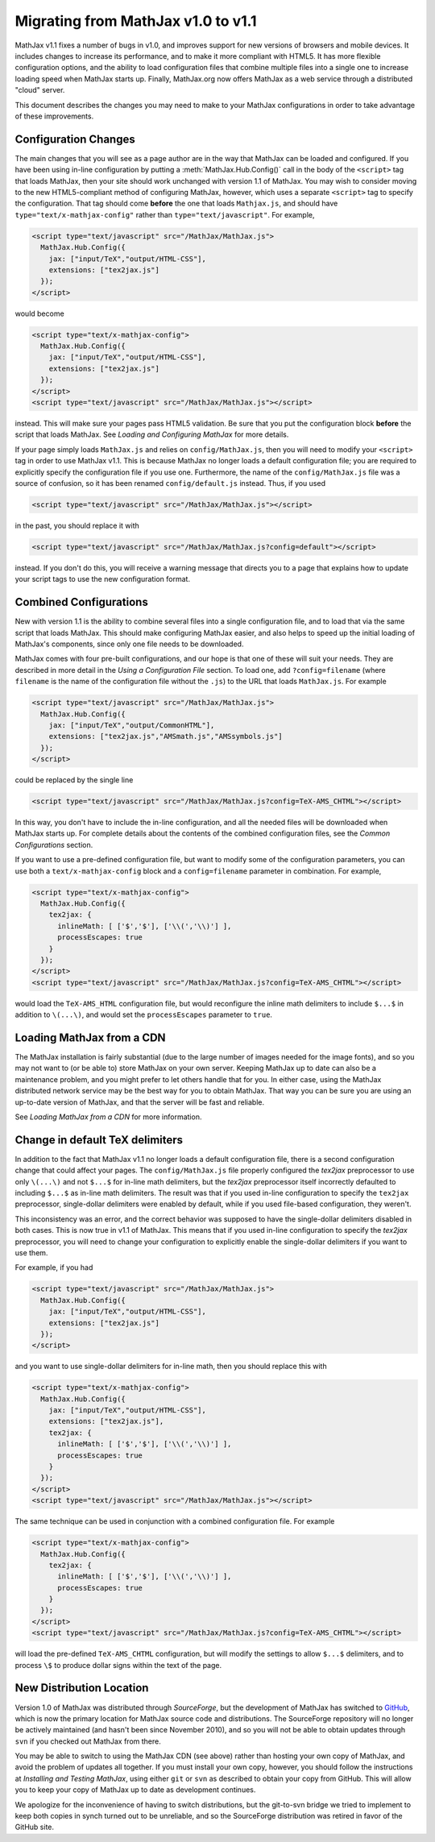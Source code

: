 .. _upgrade:

***********************************
Migrating from MathJax v1.0 to v1.1
***********************************

MathJax v1.1 fixes a number of bugs in v1.0, and improves support for
new versions of browsers and mobile devices.  It includes changes to
increase its performance, and to make it more compliant with HTML5.  It
has more flexible configuration options, and the ability to load
configuration files that combine multiple files into a single one to
increase loading speed when MathJax starts up.  Finally, MathJax.org now
offers MathJax as a web service through a distributed "cloud" server.

This document describes the changes you may need to make to your MathJax
configurations in order to take advantage of these improvements.


Configuration Changes
=====================

The main changes that you will see as a page author are in the way that
MathJax can be loaded and configured.  If you have been using in-line
configuration by putting a :meth:`MathJax.Hub.Config()` call in the body of
the ``<script>`` tag that loads MathJax, then your site should work
unchanged with version 1.1 of MathJax.  You may wish to consider moving to
the new HTML5-compliant method of configuring MathJax, however, which uses
a separate ``<script>`` tag to specify the configuration.  That tag should
come **before** the one that loads ``Mathjax.js``, and should have
``type="text/x-mathjax-config"`` rather than ``type="text/javascript"``.
For example,

.. code-block:: html

    <script type="text/javascript" src="/MathJax/MathJax.js">
      MathJax.Hub.Config({
        jax: ["input/TeX","output/HTML-CSS"],
        extensions: ["tex2jax.js"]
      });
    </script>

would become

.. code-block:: html

    <script type="text/x-mathjax-config">
      MathJax.Hub.Config({
        jax: ["input/TeX","output/HTML-CSS"],
        extensions: ["tex2jax.js"]
      });
    </script>
    <script type="text/javascript" src="/MathJax/MathJax.js"></script>

instead.  This will make sure your pages pass HTML5 validation.  Be sure
that you put the configuration block **before** the script that loads
MathJax.  See `Loading and Configuring MathJax` for more
details.

If your page simply loads ``MathJax.js`` and relies on
``config/MathJax.js``, then you will need to modify your ``<script>`` tag
in order to use MathJax v1.1.  This is because MathJax no longer loads a
default configuration file; you are required to explicitly specify the
configuration file if you use one.  Furthermore, the name of the
``config/MathJax.js`` file was a source of confusion, so it has been
renamed ``config/default.js`` instead.  Thus, if you used

.. code-block:: html

    <script type="text/javascript" src="/MathJax/MathJax.js"></script>

in the past, you should replace it with

.. code-block:: html

    <script type="text/javascript" src="/MathJax/MathJax.js?config=default"></script>

instead.  If you don't do this, you will receive a warning message that
directs you to a page that explains how to update your script tags to use
the new configuration format.


Combined Configurations
=======================

New with version 1.1 is the ability to combine several files into a single
configuration file, and to load that via the same script that loads
MathJax.  This should make configuring MathJax easier, and also helps to
speed up the initial loading of MathJax's components, since only one file
needs to be downloaded.

MathJax comes with four pre-built configurations, and our hope is that one
of these will suit your needs.  They are described in more detail in the
`Using a Configuration File` section.  To load one,
add ``?config=filename`` (where ``filename`` is the name of the
configuration file without the ``.js``) to the URL that loads
``MathJax.js``.  For example

.. code-block:: html

    <script type="text/javascript" src="/MathJax/MathJax.js">
      MathJax.Hub.Config({
        jax: ["input/TeX","output/CommonHTML"],
        extensions: ["tex2jax.js","AMSmath.js","AMSsymbols.js"]
      });
    </script>

could be replaced by the single line

.. code-block:: html

    <script type="text/javascript" src="/MathJax/MathJax.js?config=TeX-AMS_CHTML"></script>

In this way, you don't have to include the in-line configuration, and all
the needed files will be downloaded when MathJax starts up.  For complete
details about the contents of the combined configuration files, see the
`Common Configurations` section.

If you want to use a pre-defined configuration file, but want to modify some
of the configuration parameters, you can use both a
``text/x-mathjax-config`` block and a ``config=filename`` parameter in
combination.  For example,

.. code-block:: html

    <script type="text/x-mathjax-config">
      MathJax.Hub.Config({
        tex2jax: {
          inlineMath: [ ['$','$'], ['\\(','\\)'] ],
          processEscapes: true
        }
      });
    </script>
    <script type="text/javascript" src="/MathJax/MathJax.js?config=TeX-AMS_CHTML"></script>

would load the ``TeX-AMS_HTML`` configuration file, but would reconfigure
the inline math delimiters to include ``$...$`` in addition to
``\(...\)``, and would set the ``processEscapes`` parameter to ``true``.


Loading MathJax from a CDN
==========================

The MathJax installation is fairly substantial (due to the large number of
images needed for the image fonts), and so you may not want to (or be able
to) store MathJax on your own server.  Keeping MathJax up to date can also
be a maintenance problem, and you might prefer to let others handle that
for you.  In either case, using the MathJax distributed network service may be
the best way for you to obtain MathJax.  That way you can be sure you are
using an up-to-date version of MathJax, and that the server will be fast
and reliable.

See `Loading MathJax from a CDN` for more information.

Change in default TeX delimiters
================================

In addition to the fact that MathJax v1.1 no longer loads a default
configuration file, there is a second configuration change that could
affect your pages.  The ``config/MathJax.js`` file properly configured the
`tex2jax` preprocessor to use only ``\(...\)`` and not ``$...$`` for in-line
math delimiters, but the `tex2jax` preprocessor itself incorrectly
defaulted to including ``$...$`` as in-line math delimiters.  The result
was that if you used in-line configuration to specify the ``tex2jax``
preprocessor, single-dollar delimiters were enabled by default, while if
you used file-based configuration, they weren't.

This inconsistency was an error, and the correct behavior was supposed to
have the single-dollar delimiters disabled in both cases.  This is now
true in v1.1 of MathJax.  This means that if you used in-line
configuration to specify the `tex2jax` preprocessor, you will need to
change your configuration to explicitly enable the single-dollar
delimiters if you want to use them.

For example, if you had

.. code-block:: html

    <script type="text/javascript" src="/MathJax/MathJax.js">
      MathJax.Hub.Config({
        jax: ["input/TeX","output/HTML-CSS"],
        extensions: ["tex2jax.js"]
      });
    </script>

and you want to use single-dollar delimiters for in-line math, then you
should replace this with

.. code-block:: html

    <script type="text/x-mathjax-config">
      MathJax.Hub.Config({
        jax: ["input/TeX","output/HTML-CSS"],
        extensions: ["tex2jax.js"],
        tex2jax: {
          inlineMath: [ ['$','$'], ['\\(','\\)'] ],
          processEscapes: true
        }
      });
    </script>
    <script type="text/javascript" src="/MathJax/MathJax.js"></script>

The same technique can be used in conjunction with a combined
configuration file.  For example

.. code-block:: html

    <script type="text/x-mathjax-config">
      MathJax.Hub.Config({
        tex2jax: {
          inlineMath: [ ['$','$'], ['\\(','\\)'] ],
          processEscapes: true
        }
      });
    </script>
    <script type="text/javascript" src="/MathJax/MathJax.js?config=TeX-AMS_CHTML"></script>

will load the pre-defined ``TeX-AMS_CHTML`` configuration, but will modify
the settings to allow ``$...$`` delimiters, and to process ``\$`` to
produce dollar signs within the text of the page.


New Distribution Location
=========================

Version 1.0 of MathJax was distributed through `SourceForge`, but the
development of MathJax has switched to `GitHub
<https://github.com/mathjax/MathJax/>`_, which is now the primary location
for MathJax source code and distributions.  The SourceForge repository will
no longer be actively maintained (and hasn't been since November 2010), and
so you will not be able to obtain updates through ``svn`` if you checked
out MathJax from there.

You may be able to switch to using the MathJax CDN (see above) rather than
hosting your own copy of MathJax, and avoid the problem of updates all
together.  If you must install your own copy, however, you should follow
the instructions at `Installing and Testing MathJax`,
using either ``git`` or ``svn`` as described to obtain your copy from
GitHub.  This will allow you to keep your copy of MathJax up to date as
development continues.

We apologize for the inconvenience of having to switch distributions, but
the git-to-svn bridge we tried to implement to keep both copies in synch
turned out to be unreliable, and so the SourceForge distribution was
retired in favor of the GitHub site.
